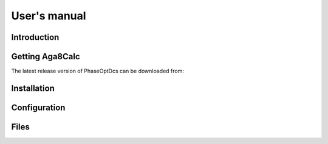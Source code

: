 .. highlight:: none

#############
User's manual
#############

Introduction
------------

Getting Aga8Calc
----------------

The latest release version of PhaseOptDcs can be downloaded from:

Installation
------------

Configuration
-------------

Files
-----
